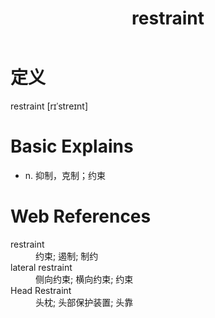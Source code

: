 #+title: restraint
#+roam_tags:英语单词

* 定义
  
restraint [rɪˈstreɪnt]

* Basic Explains
- n. 抑制，克制；约束

* Web References
- restraint :: 约束; 遏制; 制约
- lateral restraint :: 侧向约束; 横向约束; 约束
- Head Restraint :: 头枕; 头部保护装置; 头靠
